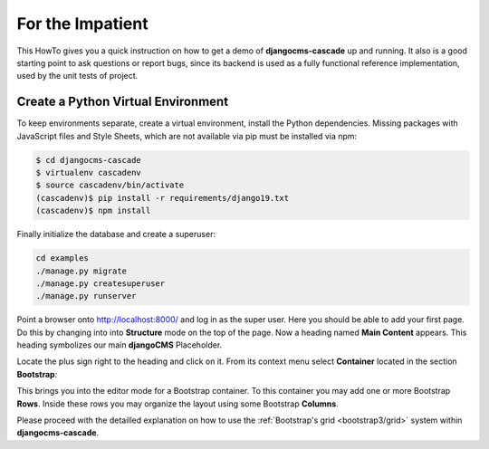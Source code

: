 .. _impatient:

=================
For the Impatient
=================

This HowTo gives you a quick instruction on how to get a demo of **djangocms-cascade** up and
running. It also is a good starting point to ask questions or report bugs, since its backend is
used as a fully functional reference implementation, used by the unit tests of project.


Create a Python Virtual Environment
===================================

To keep environments separate, create a virtual environment, install the Python dependencies.
Missing packages with JavaScript files and Style Sheets, which are not available via pip must be
installed via npm:

.. code-block:: bash

	$ cd djangocms-cascade
	$ virtualenv cascadenv
	$ source cascadenv/bin/activate
	(cascadenv)$ pip install -r requirements/django19.txt
	(cascadenv)$ npm install


Finally initialize the database and create a superuser:

.. code-block:: bash

	cd examples
	./manage.py migrate
	./manage.py createsuperuser
	./manage.py runserver

Point a browser onto http://localhost:8000/ and log in as the super user. Here you should be able
to add your first page. Do this by changing into into **Structure** mode on the top of the page.
Now a heading named **Main Content** appears. This heading symbolizes our main **djangoCMS**
Placeholder.

Locate the plus sign right to the heading and click on it. From its context menu select
**Container** located in the section **Bootstrap**:

|add-container|

.. |add-container| image:: _static/add-container.png

This brings you into the editor mode for a Bootstrap container. To this container you may add one or
more Bootstrap **Rows**. Inside these rows you may organize the layout using some Bootstrap
**Columns**.

Please proceed with the detailled explanation on how to use the
:ref:`Bootstrap's grid <bootstrap3/grid>` system within **djangocms-cascade**.
